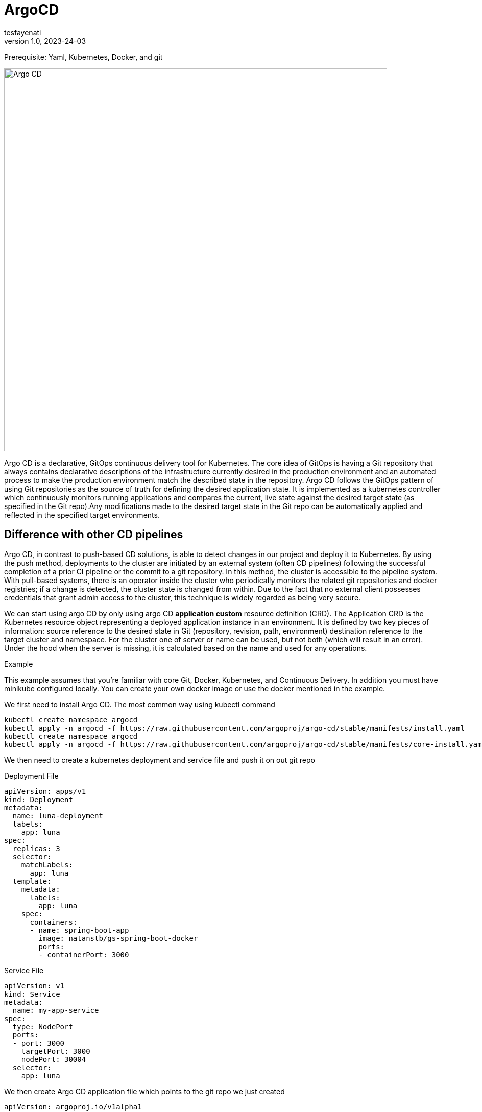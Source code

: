 = ArgoCD
tesfayenati
v1.0, 2023-24-03
:title: Argo CD
:imagesdir: ../media/2023-03-24-argo-cd
:lang: en
:tags: [kubernetes, CI/CD, zero-knowledge, en]

Prerequisite: Yaml,  Kubernetes, Docker,  and git


image::diagram2.png[Argo CD, width=750]

Argo CD is a declarative, GitOps continuous delivery tool for Kubernetes.
The core idea of GitOps is having a Git repository that always contains declarative descriptions of the infrastructure currently desired in the production environment and an automated process to make the production environment match the described state in the repository. Argo CD follows the GitOps pattern of using Git repositories as the source of truth for defining the desired application state. It is implemented as a kubernetes controller which continuously monitors running applications and compares the current, live state against the desired target state (as specified in the Git repo).Any modifications made to the desired target state in the Git repo can be automatically applied and reflected in the specified target environments.


== Difference with other CD pipelines

Argo CD, in contrast to push-based CD solutions, is able to detect changes in our project and deploy it to Kubernetes. By using the push method, deployments to the cluster are initiated by an external system (often CD pipelines) following the successful completion of a prior CI pipeline or the commit to a git repository. In this method, the cluster is accessible to the pipeline system. With pull-based systems, there is an operator inside the cluster who periodically monitors the related git repositories and docker registries; if a change is detected, the cluster state is changed from within. Due to the fact that no external client possesses credentials that grant admin access to the cluster, this technique is widely regarded as being very secure.

We can start using argo CD by only using argo CD *application custom* resource definition (CRD).
The Application CRD is the Kubernetes resource object representing a deployed application instance in an environment. It is defined by two key pieces of information:
source reference to the desired state in Git (repository, revision, path, environment)
destination reference to the target cluster and namespace. For the cluster one of server or name can be used, but not both (which will result in an error). Under the hood when the server is missing, it is calculated based on the name and used for any operations.

Example

This example assumes that you're familiar with core Git, Docker, Kubernetes, and Continuous Delivery. In addition you must have minikube configured locally. You can create your own docker image or use the docker  mentioned in  the example.


We first need to install Argo CD. The most common way using  kubectl command
[source,bash]
----
kubectl create namespace argocd
kubectl apply -n argocd -f https://raw.githubusercontent.com/argoproj/argo-cd/stable/manifests/install.yaml
kubectl create namespace argocd
kubectl apply -n argocd -f https://raw.githubusercontent.com/argoproj/argo-cd/stable/manifests/core-install.yaml
----

We then need to create a kubernetes deployment and service file and push it on out git repo

Deployment File

[source,yaml]
----


apiVersion: apps/v1
kind: Deployment
metadata:
  name: luna-deployment
  labels:
    app: luna
spec:
  replicas: 3
  selector:
    matchLabels:
      app: luna
  template:
    metadata:
      labels:
        app: luna
    spec:
      containers:
      - name: spring-boot-app
        image: natanstb/gs-spring-boot-docker
        ports:
        - containerPort: 3000


----


Service File

[source,yaml]
----
apiVersion: v1
kind: Service
metadata:
  name: my-app-service
spec:
  type: NodePort
  ports:
  - port: 3000
    targetPort: 3000
    nodePort: 30004
  selector:
    app: luna
----

We then create Argo CD application file which points to the git repo we just created
[source,yaml]
----
apiVersion: argoproj.io/v1alpha1
kind: Application
metadata:
  name: luna-app
  namespace: argocd
spec:
  project: default
  source:
    repoURL: https://github.com/tesfayenati/argo-cd-example
    targetRevision: HEAD
    path: dev
  destination:
    server: https://kubernetes.default.svc
    namespace: myapp
  syncPolicy:
    automated:
      selfHeal: true
      prune: true
    syncOptions:
      - CreateNamespace=true
----

We can apply this using
[source,bash]
----
kubectl apply -n argocd -f application.yaml
----

We just need to verify the created kubernetes resource using kubectl get pods command and using kubectl get svc to check the services created.

For fetching the minikube IP and a service’s Node port we can use:

[source,bash]
----
minikube service my-app-service --url
----


At last Argo CD also comes with A UI which makes it good to visualize deployment processes. It can be accessed locally by port forwarding.
To access the admin UI, we can
[start=1]
. First we get the decoded password using:
kubectl -n argocd get secret argocd-initial-admin-secret -o jsonpath="{.data.password}" | base64 -d
. Port forwarding using: kubectl port-forward svc/argocd-server -n argocd 8080:443
. Then browse  https://localost:8080

image::diagram1.png[Argo CD admin ui, width=750]










